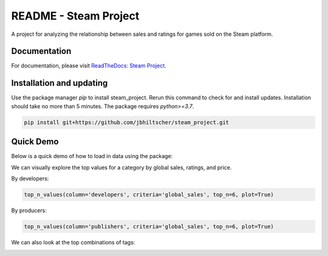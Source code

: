 README - Steam Project
=================

A project for analyzing the relationship between sales and ratings for games sold on the Steam platform.

Documentation
-------------

For documentation, please visit `ReadTheDocs: Steam Project <https://jbhiltscher.github.io/steam_project/>`_.

Installation and updating
-------------------------

Use the package manager `pip` to install steam_project. Rerun this command to check for and install updates. Installation should take no more than 5 minutes. The package requires `python>=3.7`.

.. code-block:: bash

    pip install git+https://github.com/jbhiltscher/steam_project.git

Quick Demo
----------

Below is a quick demo of how to load in data using the package:

.. code-block:: python
    import pandas as pd
    import numpy as np
    from scipy.stats import pearsonr
    from scipy.stats import pointbiserialr
    import matplotlib.pyplot as plt
    import seaborn as sns
    import pkg_resources
    from SteamInsights import load_data
    #from rfphate import RFPHATE
    #from load_data import *

    # For all games dataset
    all_games = load_data()

    # For tags dataset
    tags = load_data('tags')

    # For ratings dataset
    ratings = load_data('ratings')

We can visually explore the top values for a category by global sales, ratings, and price. 

By developers:

.. code-block:: python

    top_n_values(column='developers', criteria='global_sales', top_n=6, plot=True)

.. image:: figures/top_n_values_developers.png

By producers:

.. code-block:: python

    top_n_values(column='publishers', criteria='global_sales', top_n=6, plot=True)


.. image:: figures/top_n_values_publishers.png


We can also look at the top combinations of tags:

.. code_block:: python

    tags_related(5, True)

.. image:: figures/tags_related.png
